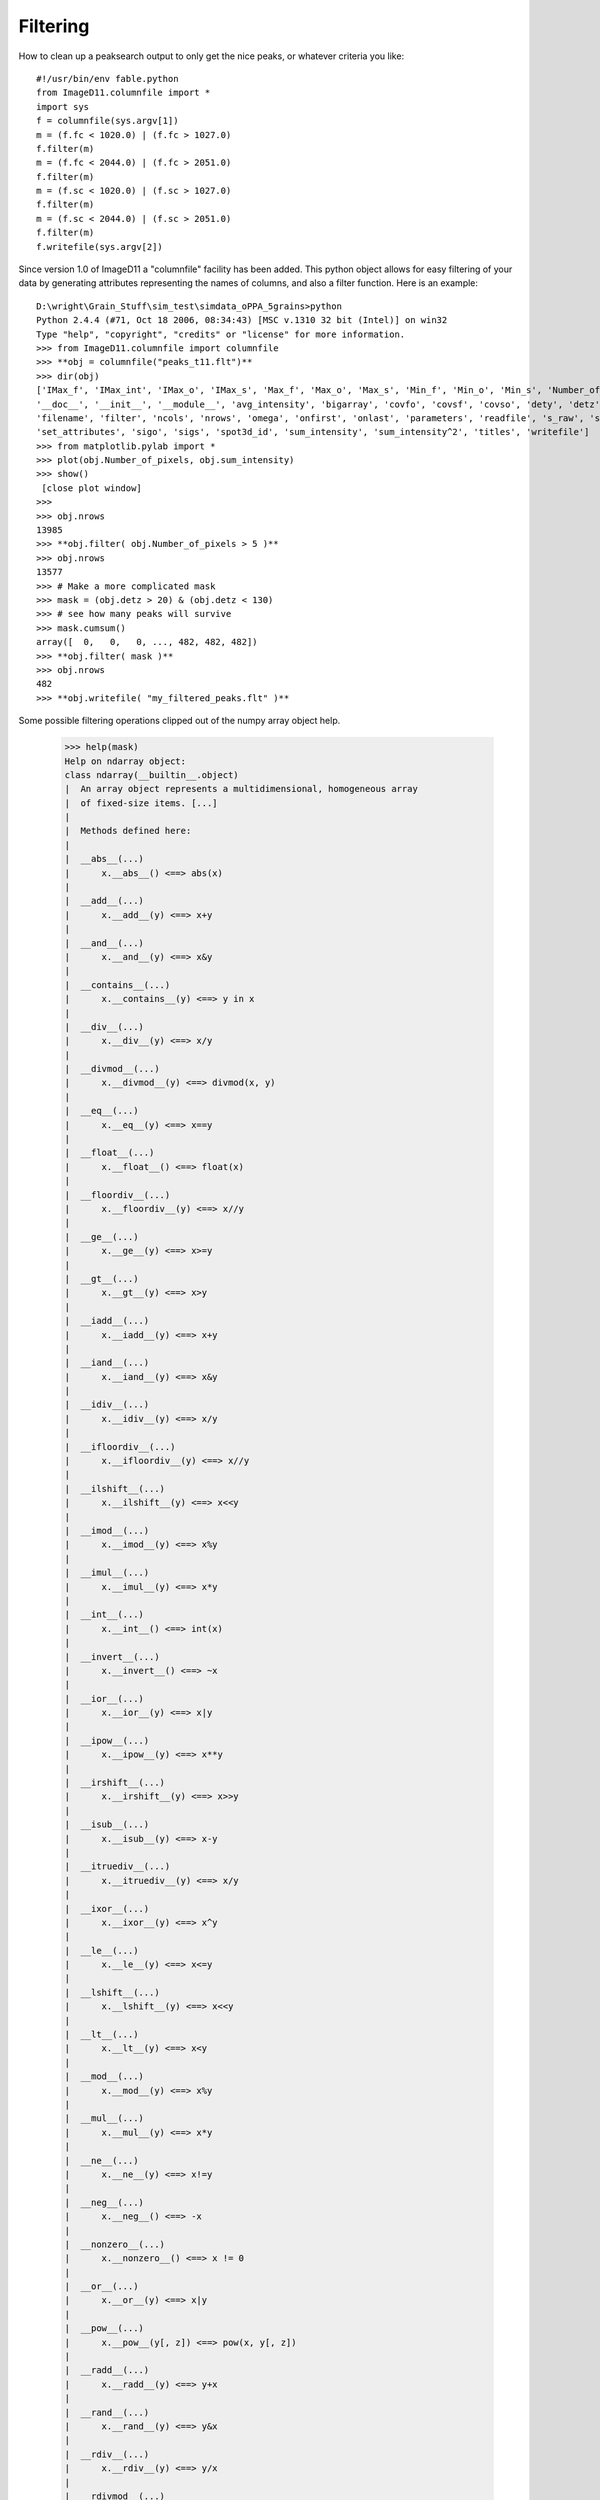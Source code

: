 Filtering
=========

How to clean up a peaksearch output to only get the nice peaks, or 
whatever criteria you like::

 #!/usr/bin/env fable.python
 from ImageD11.columnfile import *
 import sys
 f = columnfile(sys.argv[1])
 m = (f.fc < 1020.0) | (f.fc > 1027.0)
 f.filter(m)
 m = (f.fc < 2044.0) | (f.fc > 2051.0)
 f.filter(m)
 m = (f.sc < 1020.0) | (f.sc > 1027.0)
 f.filter(m)
 m = (f.sc < 2044.0) | (f.sc > 2051.0)
 f.filter(m)
 f.writefile(sys.argv[2])

Since version 1.0 of ImageD11 a "columnfile" facility has been added. This 
python object allows for easy filtering of your data by generating 
attributes representing the names of columns, and also a filter function. 
Here is an example::

 D:\wright\Grain_Stuff\sim_test\simdata_oPPA_5grains>python
 Python 2.4.4 (#71, Oct 18 2006, 08:34:43) [MSC v.1310 32 bit (Intel)] on win32
 Type "help", "copyright", "credits" or "license" for more information.
 >>> from ImageD11.columnfile import columnfile
 >>> **obj = columnfile("peaks_t11.flt")**
 >>> dir(obj)
 ['IMax_f', 'IMax_int', 'IMax_o', 'IMax_s', 'Max_f', 'Max_o', 'Max_s', 'Min_f', 'Min_o', 'Min_s', 'Number_of_pixels',
 '__doc__', '__init__', '__module__', 'avg_intensity', 'bigarray', 'covfo', 'covsf', 'covso', 'dety', 'detz', 'f_raw', 'fc',
 'filename', 'filter', 'ncols', 'nrows', 'omega', 'onfirst', 'onlast', 'parameters', 'readfile', 's_raw', 'sc',
 'set_attributes', 'sigo', 'sigs', 'spot3d_id', 'sum_intensity', 'sum_intensity^2', 'titles', 'writefile']
 >>> from matplotlib.pylab import *
 >>> plot(obj.Number_of_pixels, obj.sum_intensity)
 >>> show()
  [close plot window]
 >>>
 >>> obj.nrows
 13985
 >>> **obj.filter( obj.Number_of_pixels > 5 )**
 >>> obj.nrows
 13577
 >>> # Make a more complicated mask
 >>> mask = (obj.detz > 20) & (obj.detz < 130)
 >>> # see how many peaks will survive
 >>> mask.cumsum()
 array([  0,   0,   0, ..., 482, 482, 482])
 >>> **obj.filter( mask )**
 >>> obj.nrows
 482
 >>> **obj.writefile( "my_filtered_peaks.flt" )**
 
Some possible filtering operations clipped out of the numpy array object 
help.
 
 >>> help(mask)
 Help on ndarray object:
 class ndarray(__builtin__.object)
 |  An array object represents a multidimensional, homogeneous array
 |  of fixed-size items. [...]
 |
 |  Methods defined here:
 |
 |  __abs__(...)
 |      x.__abs__() <==> abs(x)
 |
 |  __add__(...)
 |      x.__add__(y) <==> x+y
 |
 |  __and__(...)
 |      x.__and__(y) <==> x&y
 |
 |  __contains__(...)
 |      x.__contains__(y) <==> y in x
 |
 |  __div__(...)
 |      x.__div__(y) <==> x/y
 |
 |  __divmod__(...)
 |      x.__divmod__(y) <==> divmod(x, y)
 |
 |  __eq__(...)
 |      x.__eq__(y) <==> x==y
 |
 |  __float__(...)
 |      x.__float__() <==> float(x)
 |
 |  __floordiv__(...)
 |      x.__floordiv__(y) <==> x//y
 |
 |  __ge__(...)
 |      x.__ge__(y) <==> x>=y
 |
 |  __gt__(...)
 |      x.__gt__(y) <==> x>y
 |
 |  __iadd__(...)
 |      x.__iadd__(y) <==> x+y
 |
 |  __iand__(...)
 |      x.__iand__(y) <==> x&y
 |
 |  __idiv__(...)
 |      x.__idiv__(y) <==> x/y
 |
 |  __ifloordiv__(...)
 |      x.__ifloordiv__(y) <==> x//y
 |
 |  __ilshift__(...)
 |      x.__ilshift__(y) <==> x<<y
 |
 |  __imod__(...)
 |      x.__imod__(y) <==> x%y
 |
 |  __imul__(...)
 |      x.__imul__(y) <==> x*y
 |
 |  __int__(...)
 |      x.__int__() <==> int(x)
 |
 |  __invert__(...)
 |      x.__invert__() <==> ~x
 |
 |  __ior__(...)
 |      x.__ior__(y) <==> x|y
 |
 |  __ipow__(...)
 |      x.__ipow__(y) <==> x**y
 |
 |  __irshift__(...)
 |      x.__irshift__(y) <==> x>>y
 |
 |  __isub__(...)
 |      x.__isub__(y) <==> x-y
 |
 |  __itruediv__(...)
 |      x.__itruediv__(y) <==> x/y
 |
 |  __ixor__(...)
 |      x.__ixor__(y) <==> x^y
 |
 |  __le__(...)
 |      x.__le__(y) <==> x<=y
 |
 |  __lshift__(...)
 |      x.__lshift__(y) <==> x<<y
 |
 |  __lt__(...)
 |      x.__lt__(y) <==> x<y
 |
 |  __mod__(...)
 |      x.__mod__(y) <==> x%y
 |
 |  __mul__(...)
 |      x.__mul__(y) <==> x*y
 |
 |  __ne__(...)
 |      x.__ne__(y) <==> x!=y
 |
 |  __neg__(...)
 |      x.__neg__() <==> -x
 |
 |  __nonzero__(...)
 |      x.__nonzero__() <==> x != 0
 |
 |  __or__(...)
 |      x.__or__(y) <==> x|y
 |
 |  __pow__(...)
 |      x.__pow__(y[, z]) <==> pow(x, y[, z])
 |
 |  __radd__(...)
 |      x.__radd__(y) <==> y+x
 |
 |  __rand__(...)
 |      x.__rand__(y) <==> y&x
 |
 |  __rdiv__(...)
 |      x.__rdiv__(y) <==> y/x
 |
 |  __rdivmod__(...)
 |      x.__rdivmod__(y) <==> divmod(y, x)
 |
 |  __rfloordiv__(...)
 |      x.__rfloordiv__(y) <==> y//x
 |
 |  __rlshift__(...)
 |      x.__rlshift__(y) <==> y<<x
 |
 |  __rmod__(...)
 |      x.__rmod__(y) <==> y%x
 |
 |  __rmul__(...)
 |      x.__rmul__(y) <==> y*x
 |
 |  __ror__(...)
 |      x.__ror__(y) <==> y|x
 |
 |  __rpow__(...)
 |      y.__rpow__(x[, z]) <==> pow(x, y[, z])
 |
 |  __rrshift__(...)
 |      x.__rrshift__(y) <==> y>>x
 |
 |  __rshift__(...)
 |      x.__rshift__(y) <==> x>>y
 |
 |  __rsub__(...)
 |      x.__rsub__(y) <==> y-x
 |
 |  __rtruediv__(...)
 |      x.__rtruediv__(y) <==> y/x
 |
 |  __rxor__(...)
 |      x.__rxor__(y) <==> y^x
 |
 |  __sub__(...)
 |      x.__sub__(y) <==> x-y
 |
 |  __truediv__(...)
 |      x.__truediv__(y) <==> x/y
 |
 |  __xor__(...)
 |      x.__xor__(y) <==> x^y
 |
 |  all(...)
 |      a.all(axis=None)
 |
 |  any(...)
 |      a.any(axis=None, out=None)
 |
 |  argmax(...)
 |      a.argmax(axis=None, out=None)
 |
 |  argmin(...)
 |      a.argmin(axis=None, out=None)
 |
 |  choose(...)
 |      a.choose(b0, b1, ..., bn, out=None, mode='raise')
 |
 |      Return an array that merges the b_i arrays together using 'a' as
 |      the index The b_i arrays and 'a' must all be broadcastable to the
 |      same shape.  The output at a particular position is the input
 |      array b_i at that position depending on the value of 'a' at that
 |      position.  Therefore, 'a' must be an integer array with entries
 |      from 0 to n+1.;
 |
 |  clip(...)
 |      a.clip(min=, max=, out=None)
 |
 |  nonzero(...)
 |      a.nonzero() returns a tuple of arrays
 |
 |      Returns a tuple of arrays, one for each dimension of a,
 |      containing the indices of the non-zero elements in that
 |      dimension.  The corresponding non-zero values can be obtained
 |      with
 |          a[a.nonzero()].
 |
 |      To group the indices by element, rather than dimension, use
 |          transpose(a.nonzero())
 |      instead. The result of this is always a 2d array, with a row for
 |      each non-zero element.;
 
We think it is Turing complete!